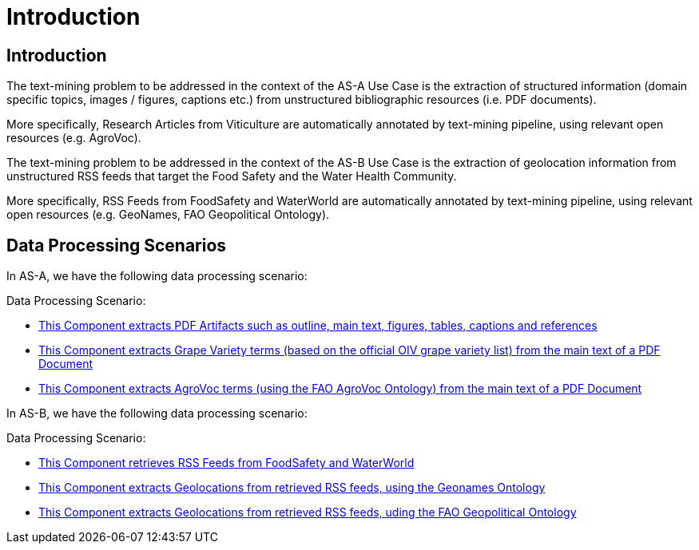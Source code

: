 = Introduction
:ext-relative: adoc



[[sect_introduction]]

== Introduction

The text-mining problem to be addressed in the context of the AS-A Use Case is the extraction of structured information (domain specific topics, images / figures, captions etc.) from unstructured bibliographic resources (i.e. PDF documents). 

More specifically, Research Articles from Viticulture are automatically annotated by text-mining pipeline, using relevant open resources (e.g. AgroVoc).

The text-mining problem to be addressed in the context of the AS-B Use Case is the extraction of geolocation information from unstructured RSS feeds that target the Food Safety and the Water Health Community. 

More specifically, RSS Feeds from FoodSafety and WaterWorld are automatically annotated by text-mining pipeline, using relevant open resources (e.g. GeoNames, FAO Geopolitical Ontology).

== Data Processing Scenarios

In AS-A, we have the following data processing scenario:

Data Processing Scenario:

 * <<pdfextractor.adoc#, This Component extracts PDF Artifacts such as outline, main text, figures, tables, captions and references  >>
 * <<grapevarieties.adoc#, This Component extracts Grape Variety terms (based on the official OIV grape variety list) from the main text of a PDF Document >>
 * <<agrovocextractor.adoc#, This Component extracts AgroVoc terms (using the FAO AgroVoc Ontology) from the main text of a PDF Document >>

In AS-B, we have the following data processing scenario:

Data Processing Scenario:

 * <<rssfeedreader.adoc#, This Component retrieves RSS Feeds from FoodSafety and WaterWorld >>
 * <<geonamesextractor.adoc#, This Component extracts Geolocations from retrieved RSS feeds, using the Geonames Ontology >>
 * <<geopoliticalextractor.adoc#, This Component extracts Geolocations from retrieved RSS feeds, uding the FAO Geopolitical Ontology >>

